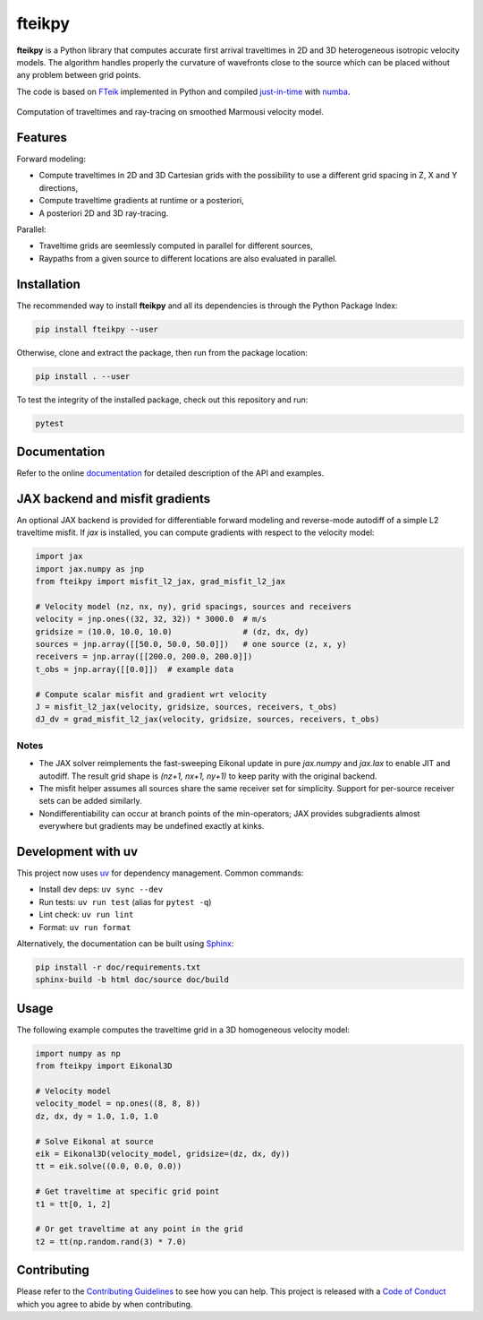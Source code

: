 fteikpy
=======

|License| |Stars| |Pyversions| |Version| |Downloads| |Code style: black| |Codacy Badge| |Codecov| |Build| |Docs| |DOI|

**fteikpy** is a Python library that computes accurate first arrival traveltimes in 2D and 3D heterogeneous isotropic velocity models. The algorithm handles properly the curvature of wavefronts close to the source which can be placed without any problem between grid points.

The code is based on `FTeik <https://github.com/Mark-Noble/FTeik-Eikonal-Solver>`__ implemented in Python and compiled `just-in-time <https://en.wikipedia.org/wiki/Just-in-time_compilation>`__ with `numba <https://numba.pydata.org/>`__.

.. figure:: https://raw.githubusercontent.com/keurfonluu/fteikpy/master/.github/sample.gif
   :alt: sample-marmousi
   :width: 100%
   :align: center

   Computation of traveltimes and ray-tracing on smoothed Marmousi velocity model.

Features
--------

Forward modeling:

-  Compute traveltimes in 2D and 3D Cartesian grids with the possibility to use a different grid spacing in Z, X and Y directions,
-  Compute traveltime gradients at runtime or a posteriori,
-  A posteriori 2D and 3D ray-tracing.

Parallel:

-  Traveltime grids are seemlessly computed in parallel for different sources,
-  Raypaths from a given source to different locations are also evaluated in parallel.

Installation
------------

The recommended way to install **fteikpy** and all its dependencies is through the Python Package Index:

.. code:: bash

   pip install fteikpy --user

Otherwise, clone and extract the package, then run from the package location:

.. code:: bash

   pip install . --user

To test the integrity of the installed package, check out this repository and run:

.. code:: bash

   pytest

Documentation
-------------

Refer to the online `documentation <https://keurfonluu.github.io/fteikpy/>`__ for detailed description of the API and examples.

JAX backend and misfit gradients
--------------------------------

An optional JAX backend is provided for differentiable forward modeling and reverse-mode autodiff of a simple L2 traveltime misfit. If `jax` is installed, you can compute gradients with respect to the velocity model:

.. code-block:: python

   import jax
   import jax.numpy as jnp
   from fteikpy import misfit_l2_jax, grad_misfit_l2_jax

   # Velocity model (nz, nx, ny), grid spacings, sources and receivers
   velocity = jnp.ones((32, 32, 32)) * 3000.0  # m/s
   gridsize = (10.0, 10.0, 10.0)               # (dz, dx, dy)
   sources = jnp.array([[50.0, 50.0, 50.0]])   # one source (z, x, y)
   receivers = jnp.array([[200.0, 200.0, 200.0]])
   t_obs = jnp.array([[0.0]])  # example data

   # Compute scalar misfit and gradient wrt velocity
   J = misfit_l2_jax(velocity, gridsize, sources, receivers, t_obs)
   dJ_dv = grad_misfit_l2_jax(velocity, gridsize, sources, receivers, t_obs)

Notes
^^^^^
- The JAX solver reimplements the fast-sweeping Eikonal update in pure `jax.numpy` and `jax.lax` to enable JIT and autodiff. The result grid shape is `(nz+1, nx+1, ny+1)` to keep parity with the original backend.
- The misfit helper assumes all sources share the same receiver set for simplicity. Support for per-source receiver sets can be added similarly.
- Nondifferentiability can occur at branch points of the min-operators; JAX provides subgradients almost everywhere but gradients may be undefined exactly at kinks.

Development with uv
--------------------

This project now uses `uv <https://github.com/astral-sh/uv>`__ for dependency management. Common commands:

- Install dev deps: ``uv sync --dev``
- Run tests: ``uv run test`` (alias for ``pytest -q``)
- Lint check: ``uv run lint``
- Format: ``uv run format``

Alternatively, the documentation can be built using `Sphinx <https://www.sphinx-doc.org/en/master/>`__:

.. code:: bash

   pip install -r doc/requirements.txt
   sphinx-build -b html doc/source doc/build

Usage
-----

The following example computes the traveltime grid in a 3D homogeneous velocity model:

.. code-block:: python

   import numpy as np
   from fteikpy import Eikonal3D

   # Velocity model
   velocity_model = np.ones((8, 8, 8))
   dz, dx, dy = 1.0, 1.0, 1.0

   # Solve Eikonal at source
   eik = Eikonal3D(velocity_model, gridsize=(dz, dx, dy))
   tt = eik.solve((0.0, 0.0, 0.0))

   # Get traveltime at specific grid point
   t1 = tt[0, 1, 2]

   # Or get traveltime at any point in the grid
   t2 = tt(np.random.rand(3) * 7.0)

Contributing
------------

Please refer to the `Contributing
Guidelines <https://github.com/keurfonluu/fteikpy/blob/master/CONTRIBUTING.rst>`__ to see how you can help. This project is released with a `Code of Conduct <https://github.com/keurfonluu/fteikpy/blob/master/CODE_OF_CONDUCT.rst>`__ which you agree to abide by when contributing.

.. |License| image:: https://img.shields.io/github/license/keurfonluu/fteikpy
   :target: https://github.com/keurfonluu/fteikpy/blob/master/LICENSE

.. |Stars| image:: https://img.shields.io/github/stars/keurfonluu/fteikpy?logo=github
   :target: https://github.com/keurfonluu/fteikpy

.. |Pyversions| image:: https://img.shields.io/pypi/pyversions/fteikpy.svg?style=flat
   :target: https://pypi.org/pypi/fteikpy/

.. |Version| image:: https://img.shields.io/pypi/v/fteikpy.svg?style=flat
   :target: https://pypi.org/project/fteikpy

.. |Downloads| image:: https://pepy.tech/badge/fteikpy
   :target: https://pepy.tech/project/fteikpy

.. |Code style: black| image:: https://img.shields.io/badge/code%20style-black-000000.svg?style=flat
   :target: https://github.com/psf/black

.. |Codacy Badge| image:: https://img.shields.io/codacy/grade/bec3d2ad6b8c45cf9bb0da110fe04838.svg?style=flat
   :target: https://www.codacy.com/gh/keurfonluu/fteikpy/dashboard?utm_source=github.com&amp;utm_medium=referral&amp;utm_content=keurfonluu/fteikpy&amp;utm_campaign=Badge_Grade

.. |Codecov| image:: https://img.shields.io/codecov/c/github/keurfonluu/fteikpy.svg?style=flat
   :target: https://codecov.io/gh/keurfonluu/fteikpy

.. |DOI| image:: https://zenodo.org/badge/DOI/10.5281/zenodo.4269352.svg?style=flat
   :target: https://doi.org/10.5281/zenodo.4269352

.. |Build| image:: https://img.shields.io/github/workflow/status/keurfonluu/fteikpy/Python%20package
   :target: https://github.com/keurfonluu/fteikpy

.. |Docs| image:: https://img.shields.io/github/workflow/status/keurfonluu/fteikpy/Build%20documentation?label=docs
   :target: https://keurfonluu.github.io/fteikpy/
